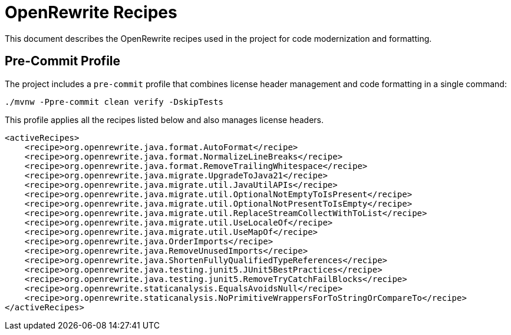 = OpenRewrite Recipes

This document describes the OpenRewrite recipes used in the project for code modernization and formatting.

== Pre-Commit Profile

The project includes a `pre-commit` profile that combines license header management and code formatting in a single command:

[source,shell]
----
./mvnw -Ppre-commit clean verify -DskipTests
----

This profile applies all the recipes listed below and also manages license headers.

[source,xml]
----
<activeRecipes>
    <recipe>org.openrewrite.java.format.AutoFormat</recipe>
    <recipe>org.openrewrite.java.format.NormalizeLineBreaks</recipe>
    <recipe>org.openrewrite.java.format.RemoveTrailingWhitespace</recipe>
    <recipe>org.openrewrite.java.migrate.UpgradeToJava21</recipe>
    <recipe>org.openrewrite.java.migrate.util.JavaUtilAPIs</recipe>
    <recipe>org.openrewrite.java.migrate.util.OptionalNotEmptyToIsPresent</recipe>
    <recipe>org.openrewrite.java.migrate.util.OptionalNotPresentToIsEmpty</recipe>
    <recipe>org.openrewrite.java.migrate.util.ReplaceStreamCollectWithToList</recipe>
    <recipe>org.openrewrite.java.migrate.util.UseLocaleOf</recipe>
    <recipe>org.openrewrite.java.migrate.util.UseMapOf</recipe>
    <recipe>org.openrewrite.java.OrderImports</recipe>
    <recipe>org.openrewrite.java.RemoveUnusedImports</recipe>
    <recipe>org.openrewrite.java.ShortenFullyQualifiedTypeReferences</recipe>
    <recipe>org.openrewrite.java.testing.junit5.JUnit5BestPractices</recipe>
    <recipe>org.openrewrite.java.testing.junit5.RemoveTryCatchFailBlocks</recipe>
    <recipe>org.openrewrite.staticanalysis.EqualsAvoidsNull</recipe>
    <recipe>org.openrewrite.staticanalysis.NoPrimitiveWrappersForToStringOrCompareTo</recipe>
</activeRecipes>
----